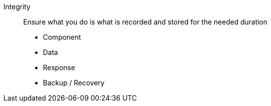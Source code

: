 
Integrity::
Ensure what you do is what is recorded and stored for the needed duration

* Component

* Data

* Response

* Backup / Recovery


